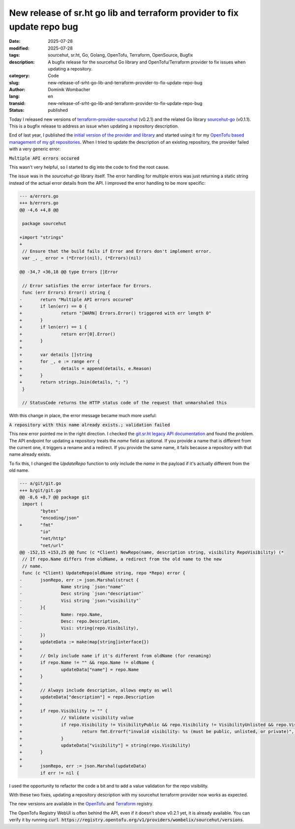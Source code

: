 .. SPDX-FileCopyrightText: 2025 Dominik Wombacher <dominik@wombacher.cc>
..
.. SPDX-License-Identifier: CC-BY-SA-4.0

New release of sr.ht go lib and terraform provider to fix update repo bug
#########################################################################

:date: 2025-07-28
:modified: 2025-07-28
:tags: sourcehut, sr.ht, Go, Golang, OpenTofu, Terraform, OpenSource, Bugfix
:description: A bugfix release for the sourcehut Go library and OpenTofu/Terraform provider to fix issues when updating a repository.
:category: Code
:slug: new-release-of-srht-go-lib-and-terraform-provider-to-fix-update-repo-bug
:author: Dominik Wombacher
:lang: en
:transid: new-release-of-srht-go-lib-and-terraform-provider-to-fix-update-repo-bug
:status: published

Today I released new versions of `terraform-provider-sourcehut <https://git.sr.ht/~wombelix/terraform-provider-sourcehut>`_ (v0.2.1)
and the related Go library `sourcehut-go <https://git.sr.ht/~wombelix/sourcehut-go>`_ (v0.1.1).
This is a bugfix release to address an issue when updating a repository description.

End of last year, I published the `initial version of the provider and library <{filename}/posts/2024/release-sourcehut-srht-opentofu-terraform-provider-and-go-library_en.rst>`_
and started using it for my `OpenTofu based management of my git repositories <{filename}/posts/2025/opentofu-based-management-of-my-git-repositories_en.rst>`_.
When I tried to update the description of an existing repository, the provider failed with a very generic error:

:code:`Multiple API errors occured`

This wasn't very helpful, so I started to dig into the code to find the root cause.

The issue was in the `sourcehut-go` library itself. The error handling for multiple errors was just
returning a static string instead of the actual error details from the API.
I improved the error handling to be more specific:

.. code-block:: diff

  --- a/errors.go
  +++ b/errors.go
  @@ -4,6 +4,8 @@

   package sourcehut

  +import "strings"
  +
   // Ensure that the build fails if Error and Errors don't implement error.
   var _, _ error = (*Error)(nil), (*Errors)(nil)

  @@ -34,7 +36,18 @@ type Errors []Error

   // Error satisfies the error interface for Errors.
   func (err Errors) Error() string {
  -       return "Multiple API errors occured"
  +       if len(err) == 0 {
  +               return "[WARN] Errors.Error() triggered with err length 0"
  +       }
  +       if len(err) == 1 {
  +               return err[0].Error()
  +       }
  +
  +       var details []string
  +       for _, e := range err {
  +               details = append(details, e.Reason)
  +       }
  +       return strings.Join(details, "; ")
   }

   // StatusCode returns the HTTP status code of the request that unmarshaled this

With this change in place, the error message became much more useful:

:code:`A repository with this name already exists.; validation failed`

This new error pointed me in the right direction. I checked the
`git.sr.ht legacy API documentation <https://web.archive.org/web/20250207112955/https://man.sr.ht/git.sr.ht/api.md#repository-resource>`__
and found the problem. The API endpoint for updating a repository treats the `name` field as optional.
If you provide a name that is different from the current one, it triggers a rename and a redirect.
If you provide the same name, it fails because a repository with that name already exists.

To fix this, I changed the `UpdateRepo` function to only include the `name`
in the payload if it's actually different from the old name.

.. code-block:: diff

  --- a/git/git.go
  +++ b/git/git.go
  @@ -8,6 +8,7 @@ package git
   import (
          "bytes"
          "encoding/json"
  +       "fmt"
          "io"
          "net/http"
          "net/url"
  @@ -152,15 +153,25 @@ func (c *Client) NewRepo(name, description string, visibility RepoVisibility) (*
   // If repo.Name differs from oldName, a redirect from the old name to the new
   // name.
   func (c *Client) UpdateRepo(oldName string, repo *Repo) error {
  -       jsonRepo, err := json.Marshal(struct {
  -               Name string `json:"name"`
  -               Desc string `json:"description"`
  -               Visi string `json:"visibility"`
  -       }{
  -               Name: repo.Name,
  -               Desc: repo.Description,
  -               Visi: string(repo.Visibility),
  -       })
  +       updateData := make(map[string]interface{})
  +
  +       // Only include name if it's different from oldName (for renaming)
  +       if repo.Name != "" && repo.Name != oldName {
  +               updateData["name"] = repo.Name
  +       }
  +
  +       // Always include description, allows empty as well
  +       updateData["description"] = repo.Description
  +
  +       if repo.Visibility != "" {
  +               // Validate visibility value
  +               if repo.Visibility != VisibilityPublic && repo.Visibility != VisibilityUnlisted && repo.Visibility != VisibilityPrivate {
  +                       return fmt.Errorf("invalid visibility: %s (must be public, unlisted, or private)", repo.Visibility)
  +               }
  +               updateData["visibility"] = string(repo.Visibility)
  +       }
  +
  +       jsonRepo, err := json.Marshal(updateData)
          if err != nil {

I used the opportunity to refactor the code a bit and to add a value validation for the repo visibility.

With these two fixes, updating a repository description with my sourcehut terraform provider now works as expected.

The new versions are available in the `OpenTofu <https://search.opentofu.org/provider/wombelix/sourcehut/latest>`_
and `Terraform <https://registry.terraform.io/providers/wombelix/sourcehut/latest>`_ registry.

The OpenTofu Registry WebUI is often behind the API, even if it doesn't show v0.2.1 yet, it is already available.
You can verify it by running :code:`curl https://registry.opentofu.org/v1/providers/wombelix/sourcehut/versions`.
